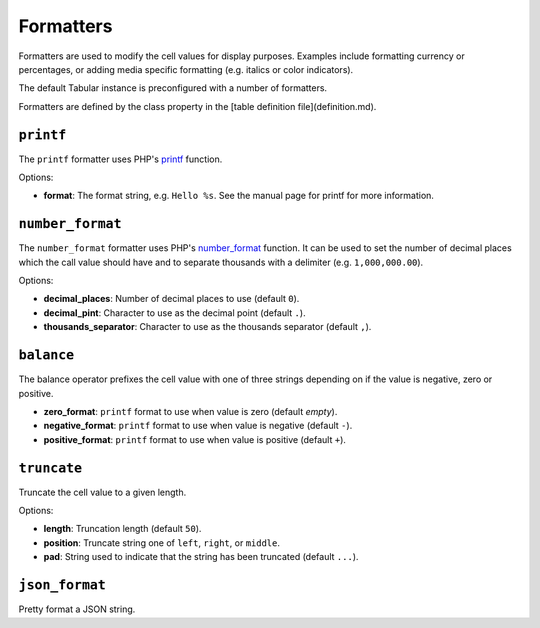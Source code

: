 Formatters
==========

Formatters are used to modify the cell values for display purposes. Examples
include formatting currency or percentages, or adding media specific
formatting (e.g. italics or color indicators).

The default Tabular instance is preconfigured with a number of formatters.

Formatters are defined by the class property in the [table definition
file](definition.md).

``printf``
----------

The ``printf`` formatter uses PHP's
`printf <http://php.net/manual/en/function.printf.php>`_ function.

Options:

- **format**: The format string, e.g. ``Hello %s``. See the manual page for
  printf for more information.

``number_format``
-----------------

The ``number_format`` formatter uses PHP's
`number_format <http://php.net/manual/en/function.number_format.php>`_ function.
It can be used to set the number of decimal places which the call value should
have and to separate thousands with a delimiter (e.g. ``1,000,000.00``).

Options:

- **decimal_places**: Number of decimal places to use (default ``0``).
- **decimal_pint**: Character to use as the decimal point (default ``.``).
- **thousands_separator**: Character to use as the thousands separator
  (default ``,``).

``balance``
-----------

The balance operator prefixes the cell value with one of three strings
depending on if the value is negative, zero or positive.

- **zero_format**: ``printf`` format to use when value is zero (default *empty*).
- **negative_format**: ``printf`` format to use when value is negative (default
  ``-``).
- **positive_format**: ``printf`` format to use when value is positive (default
  ``+``).

``truncate``
------------

Truncate the cell value to a given length.

Options:

- **length**: Truncation length (default ``50``).
- **position**: Truncate string one of ``left``, ``right``, or ``middle``.
- **pad**: String used to indicate that the string has been
  truncated (default ``...``).

``json_format``
---------------

Pretty format a JSON string.
